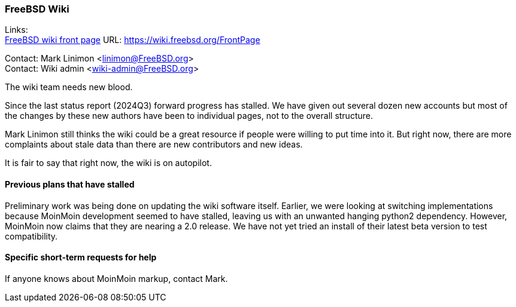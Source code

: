 === FreeBSD Wiki

Links: +
link:https://wiki.freebsd.org/FrontPage[FreeBSD wiki front page] URL: link:https://wiki.freebsd.org/FrontPage[]

Contact: Mark Linimon <linimon@FreeBSD.org> +
Contact: Wiki admin <wiki-admin@FreeBSD.org>

The wiki team needs new blood.

Since the last status report (2024Q3) forward progress has stalled.
We have given out several dozen new accounts but most of the changes by these new authors have been to individual pages, not to the overall structure.

Mark Linimon still thinks the wiki could be a great resource if people were willing to put time into it.
But right now, there are more complaints about stale data than there are new contributors and new ideas.

It is fair to say that right now, the wiki is on autopilot.

==== Previous plans that have stalled

Preliminary work was being done on updating the wiki software itself.
Earlier, we were looking at switching implementations because MoinMoin development seemed to have stalled, leaving us with an unwanted hanging python2 dependency.
However, MoinMoin now claims that they are nearing a 2.0 release.
We have not yet tried an install of their latest beta version to test compatibility.

==== Specific short-term requests for help

If anyone knows about MoinMoin markup, contact Mark.
